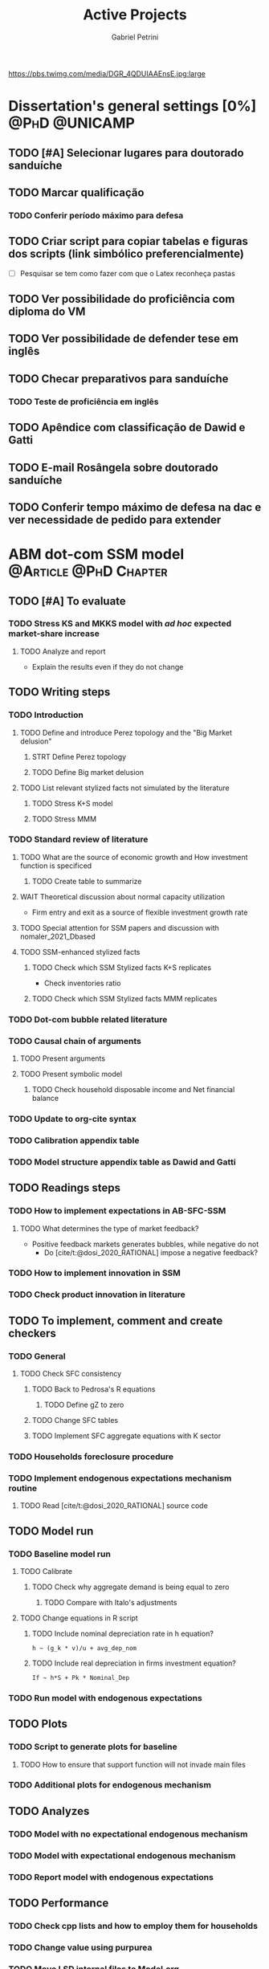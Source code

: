 #+OPTIONS: num:nil toc:nil
#+TITLE: Active Projects
#+AUTHOR: Gabriel Petrini
#+OPTIONS: num:nil ^:{} toc:nil
#+EXCLUDE_TAGS: noexport ARCHIVE
#+hugo_base_dir: ~/BrainDump/
#+hugo_section: private
#+HUGO_TAGS: workflow gtd
#+BIBLIOGRAPHY: ~/Org/zotero_refs.bib
#+cite_export: csl apa.csl
https://pbs.twimg.com/media/DGR_4QDUIAAEnsE.jpg:large

* Dissertation's general settings [0%] :@PhD:@UNICAMP:
** TODO [#A] Selecionar lugares para doutorado sanduíche

** TODO Marcar qualificação
*** TODO Conferir período máximo para defesa
** TODO Criar script para copiar tabelas e figuras dos scripts (link simbólico preferencialmente)
- [ ] Pesquisar se tem como fazer com que o Latex reconheça pastas

** TODO Ver possibilidade do proficiência com diploma do VM

** TODO Ver possibilidade de defender tese em inglês

** TODO Checar preparativos para sanduíche

*** TODO Teste de proficiência em inglês

** TODO Apêndice com classificação de Dawid e Gatti

** TODO E-mail Rosângela sobre doutorado sanduíche

** TODO Conferir tempo máximo de defesa na dac e ver necessidade de pedido para extender

* ABM dot-com SSM model :@Article:@PhD:Chapter:
:PROPERTIES:
:agenda-group: Dot-Com ABM
:END:

** TODO [#A] To evaluate

*** TODO Stress KS and MKKS model with /ad hoc/ expected market-share increase



**** TODO Analyze and report
- Explain the results even if they do not change
** TODO Writing steps


*** TODO Introduction

**** TODO Define and introduce Perez topology and the "Big Market delusion"

***** STRT Define Perez topology

***** TODO Define Big market delusion

**** TODO List relevant stylized facts not simulated by the literature

***** TODO Stress K+S model

***** TODO Stress MMM

*** TODO Standard review of literature


**** TODO What are the source of economic growth and How investment function is specificed

***** TODO Create table to summarize

**** WAIT Theoretical discussion about normal capacity utilization

- Firm entry and exit as a source of flexible investment growth rate

**** TODO Special attention for SSM papers and discussion with nomaler_2021_Dbased
**** TODO SSM-enhanced stylized facts

***** TODO Check which SSM Stylized facts K+S replicates

- Check inventories ratio

***** TODO Check which SSM Stylized facts MMM replicates


*** TODO Dot-com bubble related literature

*** TODO Causal chain of arguments

**** TODO Present arguments

**** TODO Present symbolic model

***** TODO Check household disposable income and Net financial balance

*** TODO Update to org-cite syntax

*** TODO Calibration appendix table

*** TODO Model structure appendix table as Dawid and Gatti

** TODO Readings steps

*** TODO How to implement expectations in AB-SFC-SSM

**** TODO What determines the type of market feedback?

- Positive feedback markets generates bubbles, while negative do not
  - Do [cite/t:@dosi_2020_RATIONAL] impose a negative feedback?

*** TODO How to implement innovation in SSM

*** TODO Check product innovation in literature

** TODO To implement, comment and create checkers
*** TODO General
**** TODO Check SFC consistency
***** TODO Back to Pedrosa's R equations
****** TODO Define gZ to zero
***** TODO Change SFC tables
***** TODO Implement SFC aggregate equations with K sector
*** TODO Households foreclosure procedure
*** TODO Implement endogenous expectations mechanism routine

**** TODO Read [cite/t:@dosi_2020_RATIONAL] source code

** TODO Model run

*** TODO Baseline model run

**** TODO Calibrate

***** TODO Check why aggregate demand is being equal to zero

****** TODO Compare with Italo's adjustments

**** TODO Change equations in R script

***** TODO Include nominal depreciation rate in h equation?

#+begin_example
h ~ (g_k * v)/u + avg_dep_nom
#+end_example


***** TODO Include real depreciation in firms investment equation?

#+begin_example
If ~ h*S + Pk * Nominal_Dep
#+end_example


*** TODO Run model with endogenous expectations

** TODO Plots
*** TODO Script to generate plots for baseline
**** TODO How to ensure that support function will not invade main files
*** TODO Additional plots for endogenous mechanism
** TODO Analyzes

*** TODO Model with no expectational endogenous mechanism

*** TODO Model with expectational endogenous mechanism

*** TODO Report model with endogenous expectations

** TODO Performance
*** TODO Check cpp lists and how to employ them for households
*** TODO Change value using purpurea
*** TODO Move LSD internal files to Model.org
*** TODO Import initial variables using org table in purpurea
*** TODO Define macro pointers as in KS

* TODO SFC [0%] :Article:@Master:
:PROPERTIES:
:agenda-group: SFC residential investment
:END:

** TODO Adicionar lattes

* TODO VECM [0%] :Article:@Master:
:PROPERTIES:
:agenda-group: VECM own rate
:END:


** TODO Avisar na carta aos pareceristas que removemos a menção ao "first period"

** TODO Pensar onde incluir figura 1

** TODO Mudar fonte no mpl

*** STRT IRF

*** TODO FEVD


*** Sources

- [[https://stackoverflow.com/questions/16287921/python-matplotlib-change-axis-labels-legend-from-bold-to-regular-weight/30731054#30731054][Python matplotlib: Change axis labels/legend from bold to regular weight]]
- [[https://stackoverflow.com/questions/33942210/consistent-fonts-between-matplotlib-and-latex][Consistent fonts between matplotlib and latex]]

** TODO Separar apêndices

** TODO Remover 10 lag nos testes de seleção da ordem do modelo

** TODO Ajustar menção lag FEVD
** WAIT Export to docx

*** TODO Check why equations, figures and tables are not exported

* Nikiforos econometric model response :@Article:
:PROPERTIES:
:agenda-group: Nikiforos response
:END:

** WAIT Revisão geral e gramarly

** WAIT Formatação


* PED CE362
:PROPERTIES:
:agenda-group: PED
:END:
** TODO Instalar gambit
** TODO Instalar e testar pacote Nash.jl
*** TODO Verificar se é aplicável a estratégias puras

** STRT Resolver lista de monopólio

** WAIT Resolver lista de teoria dos jogos
** WAIT Resolver lista de oligopólio
** WAIT Resolver lista de equilíbrio geral
* WAIT Dissertation group discussion :@Group:
:PROPERTIES:
:agenda-group: PhDDiscussionGroup
:END:

* WAIT Ratchet effect SSM paper [0/3] :@Article:@PhD:
:PROPERTIES:
:agenda-group: RatchetEffect
:END:

** TODO Implement analytical solution

*** TODO Save objects using pickle package

*** TODO Export common functions

*** TODO Fix commutative assumption in sympy

** TODO Generalize Daniel's script

*** WAIT Create function to generalize common plots

*WAITING:* Daniel's first results to test the function

** TODO Test Ratchet effect with maximum consumption function (in levels)

* WAIT Case-Shiller index for São José dos Campos
:PROPERTIES:
:agenda-group: CaseShillerSJC
:END:

** TODO Select Housing Journals

** TODO Read Augusto's report

* WAIT ABM Spatial Housing [0%] :Dissertation:@PhD:
:PROPERTIES:
:agenda-group: Spatial housing ABM
:END:

** TODO [#A] Difusion model
** TODO [#A] Modelar versão mais simples
- [ ] Ver exportação de tabela no html
  + Incluir slider css

** TODO Pesquisar melhor sobre os hooks do LSD

** TODO [#C] Pesquisar lattice LSD

** TODO Modelo com crédito para as famílias

** TODO Modelo com preço das casas pró-cíclico

* Braindump
:PROPERTIES:
:agenda-group: Hugo blog
:END:
** TODO Update ABOUT
** TODO Create Knowledge base
** TODO Update housekeeping
** TODO Create publications entry
** TODO Create teaching section
** TODO Create factbook for stylized facts

** TODO Corrigir tema escuro


** TODO Add bibliography in placeholder entry

** TODO [#A] Fix website to show code chunks

* Emacs :@free:


** TODO Adapt notes

*** TODO Convert mds

*** TODO Convert Rmds


** TODO Fix paragraph break line in sections with ignore heading


** TODO Implement citeproc-el to export to docx

** TODO Fix =#+Results:= wrap to export latex properly

* Monografias [0%] :@Orientations:
:PROPERTIES:
:agenda-group: Monografias
:END:

* Configuração desktop :@free:

** TODO Latex


*** TODO Criar links simbólicos tese

*** TODO Instalar styles latex



** TODO git submodules

** TODO Merge duplicate zotero entries

* WAIT MKKS model [0/3] :@Article:
:PROPERTIES:
:agenda-group: MKKS model
:END:

** TODO Endogeneizar rho_u

** TODO Ajustar equações dos bancos

- Separar capital de giro e investimento

** TODO Adaptar diagrama

- [X] Sem dole do governo para as famílias
- [ ] Governo consome direto das firmas
- [ ] Não tem loan credit market
  + [ ] Sem heterogeneidade dos bancos
- [ ] Sem new firms
- [ ] Banco central implícito (manter)

* WAIT QCA rating paper :@Article:@PhD:

** Skim for results and related bibliography

* Bibliographical shinny app [0/0] :@free:

*Description:* Map heterodox publications and interactions

** [[https://docs.ropensci.org/bib2df/][bib2df]]
* Style journal templates :@free:
** TODO Create repo
** TODO Document examples

* WAIT RPPS in ABM
